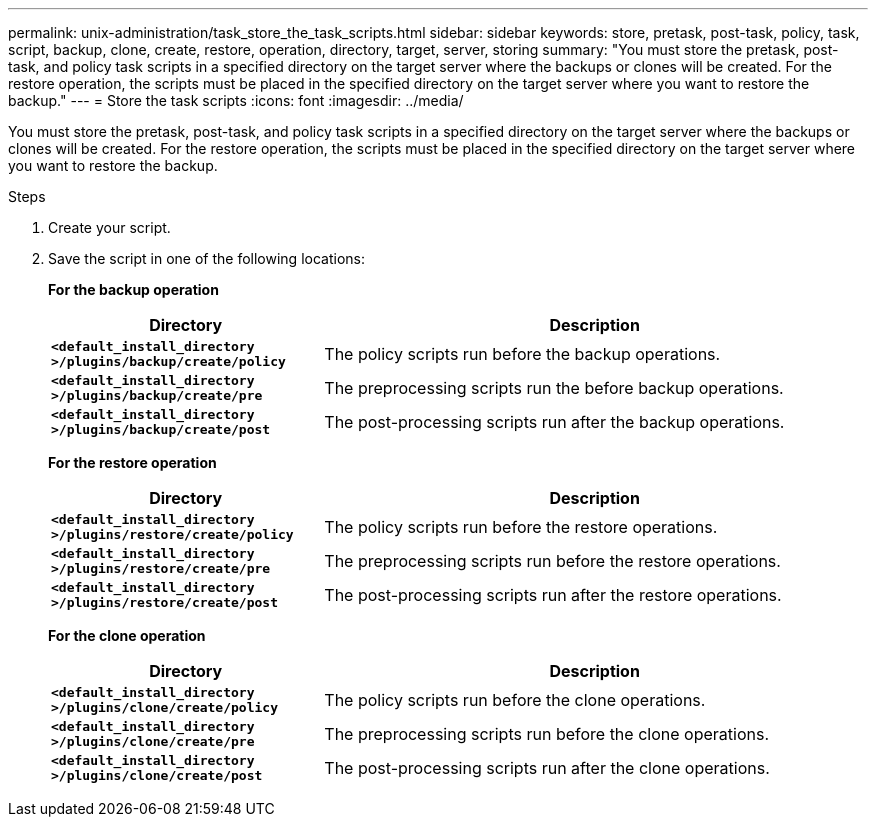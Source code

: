 ---
permalink: unix-administration/task_store_the_task_scripts.html
sidebar: sidebar
keywords: store, pretask, post-task, policy, task, script, backup, clone, create, restore, operation, directory, target, server, storing
summary: "You must store the pretask, post-task, and policy task scripts in a specified directory on the target server where the backups or clones will be created. For the restore operation, the scripts must be placed in the specified directory on the target server where you want to restore the backup."
---
= Store the task scripts
:icons: font
:imagesdir: ../media/

[.lead]
You must store the pretask, post-task, and policy task scripts in a specified directory on the target server where the backups or clones will be created. For the restore operation, the scripts must be placed in the specified directory on the target server where you want to restore the backup.

.Steps

. Create your script.
. Save the script in one of the following locations:
+
*For the backup operation*
+
[cols="1a,2a" options="header"]
|===
| Directory| Description
a|
`*<default_install_directory >/plugins/backup/create/policy*`
a|
The policy scripts run before the backup operations.
a|
`*<default_install_directory >/plugins/backup/create/pre*`
a|
The preprocessing scripts run the before backup operations.
a|
`*<default_install_directory >/plugins/backup/create/post*`
a|
The post-processing scripts run after the backup operations.
|===
*For the restore operation*
+
[cols="1a,2a" options="header"]
|===
| Directory| Description
a|
`*<default_install_directory >/plugins/restore/create/policy*`
a|
The policy scripts run before the restore operations.
a|
`*<default_install_directory >/plugins/restore/create/pre*`
a|
The preprocessing scripts run before the restore operations.
a|
`*<default_install_directory >/plugins/restore/create/post*`
a|
The post-processing scripts run after the restore operations.
|===
*For the clone operation*
+
[cols="1a,2a" options="header"]
|===
| Directory| Description
a|
`*<default_install_directory >/plugins/clone/create/policy*`
a|
The policy scripts run before the clone operations.
a|
`*<default_install_directory >/plugins/clone/create/pre*`
a|
The preprocessing scripts run before the clone operations.
a|
`*<default_install_directory >/plugins/clone/create/post*`
a|
The post-processing scripts run after the clone operations.
|===
